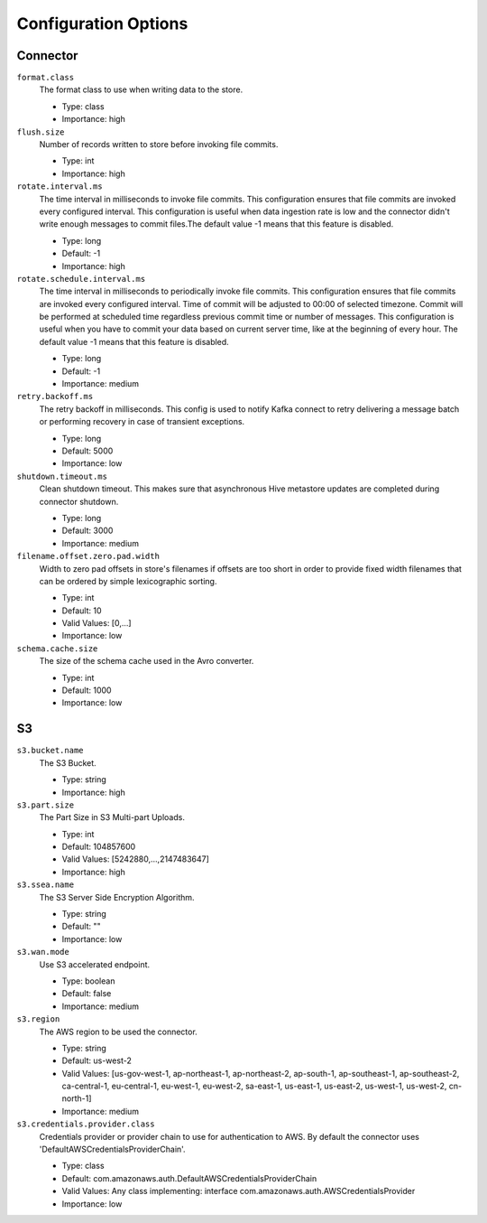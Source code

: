 .. _s3_configuration_options:

Configuration Options
---------------------

Connector
^^^^^^^^^

``format.class``
  The format class to use when writing data to the store.

  * Type: class
  * Importance: high

``flush.size``
  Number of records written to store before invoking file commits.

  * Type: int
  * Importance: high

``rotate.interval.ms``
  The time interval in milliseconds to invoke file commits. This configuration ensures that file commits are invoked every configured interval. This configuration is useful when data ingestion rate is low and the connector didn't write enough messages to commit files.The default value -1 means that this feature is disabled.

  * Type: long
  * Default: -1
  * Importance: high

``rotate.schedule.interval.ms``
  The time interval in milliseconds to periodically invoke file commits. This configuration ensures that file commits are invoked every configured interval. Time of commit will be adjusted to 00:00 of selected timezone. Commit will be performed at scheduled time regardless previous commit time or number of messages. This configuration is useful when you have to commit your data based on current server time, like at the beginning of every hour. The default value -1 means that this feature is disabled.

  * Type: long
  * Default: -1
  * Importance: medium

``retry.backoff.ms``
  The retry backoff in milliseconds. This config is used to notify Kafka connect to retry delivering a message batch or performing recovery in case of transient exceptions.

  * Type: long
  * Default: 5000
  * Importance: low

``shutdown.timeout.ms``
  Clean shutdown timeout. This makes sure that asynchronous Hive metastore updates are completed during connector shutdown.

  * Type: long
  * Default: 3000
  * Importance: medium

``filename.offset.zero.pad.width``
  Width to zero pad offsets in store's filenames if offsets are too short in order to provide fixed width filenames that can be ordered by simple lexicographic sorting.

  * Type: int
  * Default: 10
  * Valid Values: [0,...]
  * Importance: low

``schema.cache.size``
  The size of the schema cache used in the Avro converter.

  * Type: int
  * Default: 1000
  * Importance: low

S3
^^

``s3.bucket.name``
  The S3 Bucket.

  * Type: string
  * Importance: high

``s3.part.size``
  The Part Size in S3 Multi-part Uploads.

  * Type: int
  * Default: 104857600
  * Valid Values: [5242880,...,2147483647]
  * Importance: high

``s3.ssea.name``
  The S3 Server Side Encryption Algorithm.

  * Type: string
  * Default: ""
  * Importance: low

``s3.wan.mode``
  Use S3 accelerated endpoint.

  * Type: boolean
  * Default: false
  * Importance: medium

``s3.region``
  The AWS region to be used the connector.

  * Type: string
  * Default: us-west-2
  * Valid Values: [us-gov-west-1, ap-northeast-1, ap-northeast-2, ap-south-1, ap-southeast-1, ap-southeast-2, ca-central-1, eu-central-1, eu-west-1, eu-west-2, sa-east-1, us-east-1, us-east-2, us-west-1, us-west-2, cn-north-1]
  * Importance: medium

``s3.credentials.provider.class``
  Credentials provider or provider chain to use for authentication to AWS. By default the  connector uses 'DefaultAWSCredentialsProviderChain'.

  * Type: class
  * Default: com.amazonaws.auth.DefaultAWSCredentialsProviderChain
  * Valid Values: Any class implementing: interface com.amazonaws.auth.AWSCredentialsProvider
  * Importance: low
